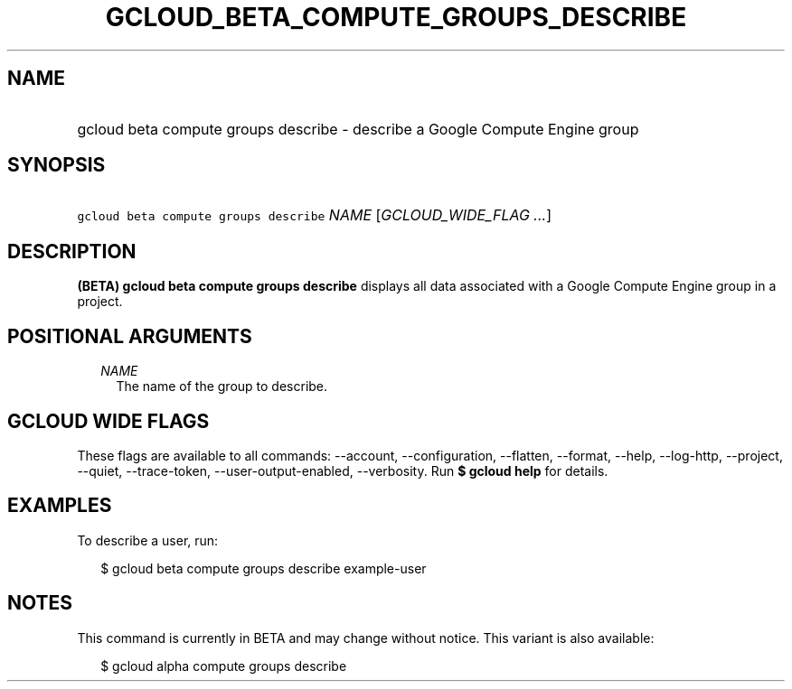 
.TH "GCLOUD_BETA_COMPUTE_GROUPS_DESCRIBE" 1



.SH "NAME"
.HP
gcloud beta compute groups describe \- describe a Google Compute Engine group



.SH "SYNOPSIS"
.HP
\f5gcloud beta compute groups describe\fR \fINAME\fR [\fIGCLOUD_WIDE_FLAG\ ...\fR]



.SH "DESCRIPTION"

\fB(BETA)\fR \fBgcloud beta compute groups describe\fR displays all data
associated with a Google Compute Engine group in a project.



.SH "POSITIONAL ARGUMENTS"

.RS 2m
.TP 2m
\fINAME\fR
The name of the group to describe.


.RE
.sp

.SH "GCLOUD WIDE FLAGS"

These flags are available to all commands: \-\-account, \-\-configuration,
\-\-flatten, \-\-format, \-\-help, \-\-log\-http, \-\-project, \-\-quiet,
\-\-trace\-token, \-\-user\-output\-enabled, \-\-verbosity. Run \fB$ gcloud
help\fR for details.



.SH "EXAMPLES"

To describe a user, run:

.RS 2m
$ gcloud beta compute groups describe example\-user
.RE



.SH "NOTES"

This command is currently in BETA and may change without notice. This variant is
also available:

.RS 2m
$ gcloud alpha compute groups describe
.RE

